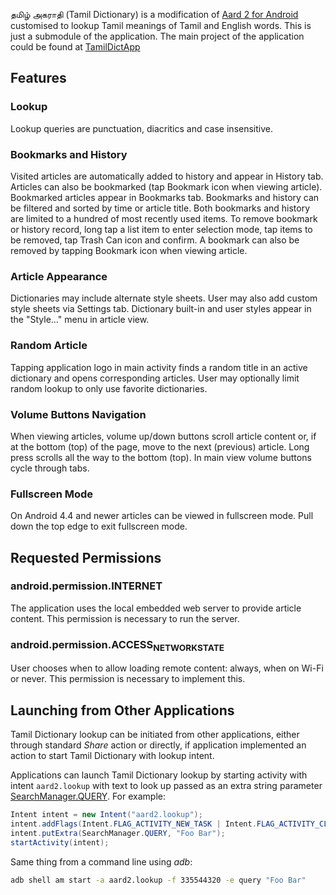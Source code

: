   தமிழ் அகராதி (Tamil Dictionary) is a modification of [[https://github.com/itkach/aard2-android/][Aard 2 for Android]]
  customised to lookup Tamil meanings of Tamil and English words. This is just a submodule of the
  application. The main project of the application could be found at
  [[https://github.com/sivaraam/TamilDictApp][TamilDictApp]]

** Features

*** Lookup
    Lookup queries are punctuation, diacritics and case
    insensitive.


*** Bookmarks and History
    Visited articles are automatically added to history and appear in
    History tab. Articles can also be bookmarked (tap Bookmark icon
    when viewing article). Bookmarked articles
    appear in Bookmarks tab. Bookmarks and history can be
    filtered and sorted by time or article title. Both bookmarks and
    history are limited to a hundred of most recently used items. To
    remove bookmark or history record, long tap a list item to enter
    selection mode, tap items to be removed, tap Trash Can icon and
    confirm. A bookmark can also be removed by tapping Bookmark icon
    when viewing article.

*** Article Appearance
    Dictionaries may include alternate style sheets. User may
    also add custom style sheets via Settings tab. Dictionary built-in and
    user styles appear in the "Style..." menu in article view.

*** Random Article
    Tapping application logo in main activity finds a random title
    in an active dictionary and opens corresponding articles.
    User may optionally limit random lookup to only use favorite
    dictionaries.

*** Volume Buttons Navigation
    When viewing articles, volume up/down buttons scroll article
    content or, if at the bottom (top) of the page, move to the next
    (previous) article. Long press scrolls all the way to the bottom
    (top). In main view volume buttons cycle through tabs.

*** Fullscreen Mode
    On Android 4.4 and newer articles can be viewed in fullscreen
    mode. Pull down the top edge to exit fullscreen mode.

** Requested Permissions
*** android.permission.INTERNET
    The application uses the local embedded web server to provide article 
    content. This permission is necessary to run the server.

*** android.permission.ACCESS_NETWORK_STATE
    User chooses when to allow loading remote content: always,
    when on Wi-Fi or never. This permission is necessary to implement
    this.

** Launching from Other Applications

   Tamil Dictionary lookup can be initiated from other applications, either
   through standard /Share/ action or directly, if application
   implemented an action to start Tamil Dictionary with lookup intent.

   Applications can launch Tamil Dictionary lookup by starting activity with intent
   ~aard2.lookup~ with text to look up passed as an extra string
    parameter [[http://developer.android.com/reference/android/app/SearchManager.html#QUERY][SearchManager.QUERY]]. For example:

   #+BEGIN_SRC java
   Intent intent = new Intent("aard2.lookup");
   intent.addFlags(Intent.FLAG_ACTIVITY_NEW_TASK | Intent.FLAG_ACTIVITY_CLEAR_TOP);
   intent.putExtra(SearchManager.QUERY, "Foo Bar");
   startActivity(intent);
   #+END_SRC

   Same thing from a command line using /adb/:

   #+BEGIN_SRC sh
   adb shell am start -a aard2.lookup -f 335544320 -e query "Foo Bar"
   #+END_SRC
